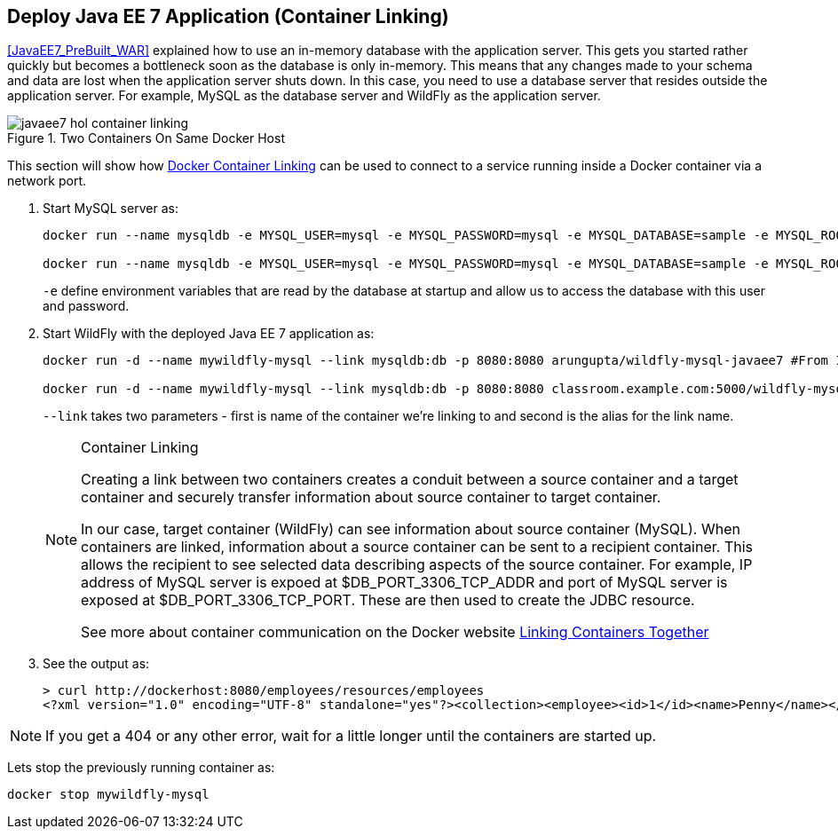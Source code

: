 [[JavaEE7_Container_Linking]]
## Deploy Java EE 7 Application (Container Linking)

<<JavaEE7_PreBuilt_WAR>> explained how to use an in-memory database with the application server. This gets you started rather quickly but becomes a bottleneck soon as the database is only in-memory. This means that any changes made to your schema and data are lost when the application server shuts down. In this case, you need to use a database server that resides outside the application server. For example, MySQL as the database server and WildFly as the application server.

.Two Containers On Same Docker Host
image::images/javaee7-hol-container-linking.png[]

This section will show how https://docs.docker.com/userguide/dockerlinks/[Docker Container Linking] can be used to connect to a service running inside a Docker container via a network port.

. Start MySQL server as:
+
[source, text]
----
docker run --name mysqldb -e MYSQL_USER=mysql -e MYSQL_PASSWORD=mysql -e MYSQL_DATABASE=sample -e MYSQL_ROOT_PASSWORD=supersecret -p 3306:3306 -d mysql #From Internet

docker run --name mysqldb -e MYSQL_USER=mysql -e MYSQL_PASSWORD=mysql -e MYSQL_DATABASE=sample -e MYSQL_ROOT_PASSWORD=supersecret -p 3306:3306 -d classroom.example.com:5000/mysql #From Instructor
----
+
`-e` define environment variables that are read by the database at startup and allow us to access the database with this user and password.
+
. Start WildFly with the deployed Java EE 7 application as:
+
[source, text]
----
docker run -d --name mywildfly-mysql --link mysqldb:db -p 8080:8080 arungupta/wildfly-mysql-javaee7 #From Internet

docker run -d --name mywildfly-mysql --link mysqldb:db -p 8080:8080 classroom.example.com:5000/wildfly-mysql-javaee7 #From Instructor
----
+
`--link` takes two parameters - first is name of the container we're linking to and second is the alias for the link name.
+
.Container Linking
[NOTE]
===============================
Creating a link between two containers creates a conduit between a source container and a target container and securely transfer information about source container to target container.

In our case, target container (WildFly) can see information about source container (MySQL). When containers are linked, information about a source container can be sent to a recipient container. This allows the recipient to see selected data describing aspects of the source container. For example, IP address of MySQL server is expoed at $DB_PORT_3306_TCP_ADDR and port of MySQL server is exposed at $DB_PORT_3306_TCP_PORT. These are then used to create the JDBC resource.

See more about container communication on the Docker website https://docs.docker.com/userguide/dockerlinks/[Linking Containers Together]
===============================
+
. See the output as:
+
[source, text]
----
> curl http://dockerhost:8080/employees/resources/employees
<?xml version="1.0" encoding="UTF-8" standalone="yes"?><collection><employee><id>1</id><name>Penny</name></employee><employee><id>2</id><name>Sheldon</name></employee><employee><id>3</id><name>Amy</name></employee><employee><id>4</id><name>Leonard</name></employee><employee><id>5</id><name>Bernadette</name></employee><employee><id>6</id><name>Raj</name></employee><employee><id>7</id><name>Howard</name></employee><employee><id>8</id><name>Priya</name></employee></collection>
----

NOTE: If you get a 404 or any other error, wait for a little longer until the containers are started up.

Lets stop the previously running container as:

[source, text]
----
docker stop mywildfly-mysql
----
